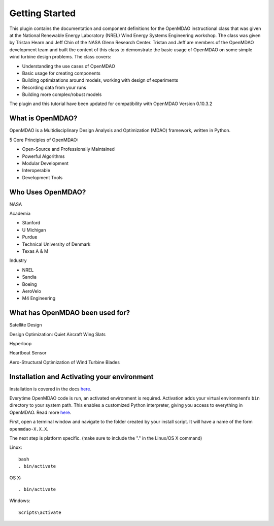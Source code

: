 ================
Getting Started
================

This plugin contains the documentation and component definitions for the
OpenMDAO instructional class that was given at the  National Renewable Energy
Laboratory (NREL) Wind Energy Systems Engineering workshop.
The class was given by Tristan Hearn and Jeff Chin of the NASA Glenn
Research Center. Tristan and Jeff are members of the OpenMDAO development team
and built the content of this class to demonstrate the basic usage of OpenMDAO
on some simple wind turbine design problems. The class covers:

- Understanding the use cases of OpenMDAO
- Basic usage for creating components
- Building optimizations around models, working with design of experiments
- Recording data from your runs
- Building more complex/robust models

The plugin and this tutorial have been updated for compatibility with
OpenMDAO Version 0.10.3.2

What is OpenMDAO?
========================

OpenMDAO is a Multidisciplinary Design Analysis and Optimization
(MDAO) framework, written in Python.

5 Core Principles of OpenMDAO:

- Open-Source and Professionally Maintained
- Powerful Algorithms
- Modular Development
- Interoperable 
- Development Tools


Who Uses OpenMDAO?
========================

NASA

Academia

- Stanford
- U Michigan
- Purdue
- Technical University of Denmark
- Texas A & M


Industry

- NREL
- Sandia
- Boeing
- AeroVelo
- M4 Engineering

What has OpenMDAO been used for?
========================

Satellite Design

Design Optimization: Quiet Aircraft Wing Slats

Hyperloop

Heartbeat Sensor

Aero-Structural Optimization of Wind Turbine Blades

Installation and Activating your environment
=========================================

Installation is covered in the docs `here <http://openmdao.org/docs/index.html>`_.

Everytime OpenMDAO code is run, an activated environment is required.
Activation adds your virtual environment’s ``bin`` directory to your system path.
This enables a customized Python interpreter, giving you access to everything in OpenMDAO.
Read more `here <http://openmdao.org/docs/getting-started/index.html>`_.

First, open a terminal window and navigate to the folder created by your install script. 
It will have a name of the form ``openmdao-X.X.X``.

The next step is platform specific. (make sure to include the "." in the Linux/OS X command)

Linux:
::

    bash
    . bin/activate

OS X:
::   

    . bin/activate

Windows:
:: 

    Scripts\activate